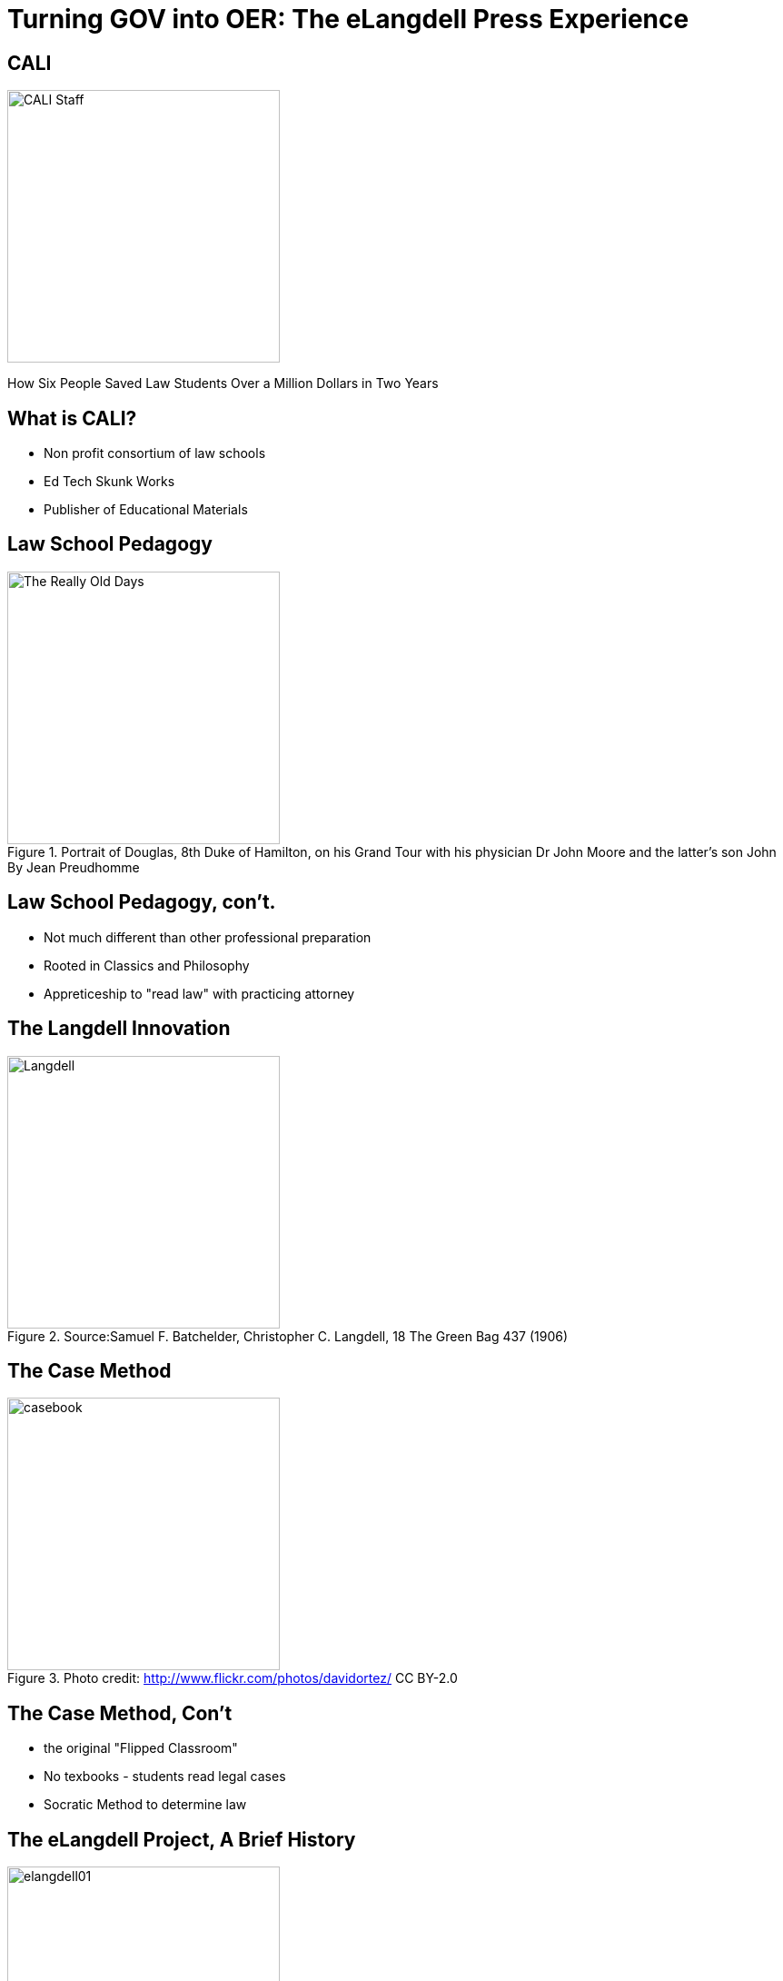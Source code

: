 =  Turning GOV into OER: The eLangdell Press Experience
:backend: deckjs
:deckjs_theme: web-2.0
:deckjs_transition: fade
:split:
:menu:
:status:
:navigation:

== CALI
image::images/CALI.jpg[alt="CALI Staff" height=300]
[options="step"]
How Six People Saved Law Students Over a Million Dollars in Two Years

== What is CALI?
* Non profit consortium of law schools
* Ed Tech Skunk Works
* Publisher of Educational Materials

== Law School Pedagogy
.Portrait of Douglas, 8th Duke of Hamilton, on his Grand Tour with his physician Dr John Moore and the latter's son John By Jean Preudhomme
image::images/ClassicEducation.jpg[alt="The Really Old Days" height=300]

== Law School Pedagogy, con't.
[options="step"]
* Not much different than other professional preparation
* Rooted in Classics and Philosophy
* Appreticeship to "read law" with practicing attorney 

== The Langdell Innovation
.Source:Samuel F. Batchelder, Christopher C. Langdell, 18 The Green Bag 437 (1906)
image::images/CCLangdell.jpg[alt="Langdell" height=300]


== The Case Method
.Photo credit: http://www.flickr.com/photos/davidortez/ CC BY-2.0
image::images/Casebook.jpg[alt="casebook" height=300]

== The Case Method, Con't

[options="step"]
* the original "Flipped Classroom"
* No texbooks - students read legal cases
* Socratic Method to determine law

== The eLangdell Project, A Brief History

image::images/elangdell01.jpeg[height=300]

* 2005-06 - Rip, Mix, Learn
* A platform for law faculty to build course materials

== A Brief History, Con't

image::images/legaledcommons.jpg[alt="LEC Logo" width=300]

* 2007-09 - Team up with Berkman Center
* Morphed to Legal Education Commons
* Hoping to spark innovation in legal education

== Prototypes Galore!

* Several built, nothing stuck
* There was a problem...

== The Raw Materials 
.Photo credit: http://www.flickr.com/photos/seychelles88/ CC By-SA-NC 2.0
image::images/Reporters.jpg[alt="Reporters" height=300]

== Public Domain...YES?
.Photo credit: http://www.flickr.com/photos/albaum/ CC BY-NC-SA 2.0
image::images/ReporterPage.jpg[alt="Reporter Page" height=300]

== No

image::images/MarkedUpReporterPage.jpg[alt="Marked Up Reporters" height=300]

== Other Barriers to Use and Discovery
.Photo credit: http://www.flickr.com/photos/julochka/ CC BY-NC 2.0
image::images/Judge.jpg[alt="judge" height=300]


== Other Barriers, Con't

[options="step"]
* Dense
* Written by appellate court judges
* Several topics covered per case

== No Open Taxonomy 
.Source: http://lawschool.westlaw.com/shared/marketinfodisplay.asp?code=WW&id=16 Key number PPT
image::images/DigestPage.jpg[alt="digest" height=300]

Means no way of finding which cases you would want.

== Our Solution

image::images/AmazonCasebooks.jpg[alt="Amazon" height=300]

== Table of Contents Surveys
.Source: http://griffinlawandreligion.com
image::images/TableofContents.jpg[alt="ToC" height=300]

[options="step"]
* Just for general topic - not specific sub-topic

== And we still needed cases...
[options="step"]
* Fastcase to the rescue
* Processing for matching to topics, tagging meta data and more
* Stored in db, search engine

== The Current Bookstore

image::images/eLangdellPress.jpg[alt="bookstore" height=300]

== Breadcrumb our People to Open

image::images/CurrentBook.jpg[alt="options" height=300]

== Future of eLangdell
[options="step"]
* Fulfilling the promise
* Begin with topics, gather materials
* Output materials that students can use

